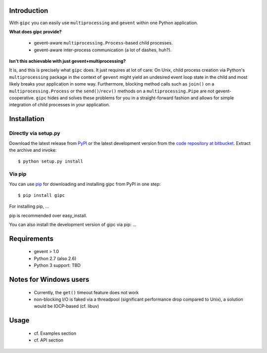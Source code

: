 Introduction
------------
With ``gipc`` you can easily use ``multiprocessing`` and ``gevent`` within one Python application.


**What does gipc provide?**

    - gevent-aware ``multiprocessing.Process``-based child processes.
    - gevent-aware inter-process communication (a lot of dashes, huh?).


**Isn't this achievable with just gevent+multiprocessing?**

It is, and this is precisely what ``gipc`` does. It just requires at lot of care:
On Unix, child process creation via Python's ``multiprocessing`` package in the
context of ``gevent`` might yield an undesired event loop state in the child and
most likely breaks your application in some way. Furthermore, blocking method calls
such as ``join()`` on a ``multiprocessing.Process`` or the ``send()``/``recv()`` methods
on a ``multiprocessing.Pipe`` are not gevent-cooperative. ``gipc`` hides and
solves these problems for you in a straight-forward fashion and allows for
simple integration of child processes in your application.


Installation
------------

Directly via setup.py
^^^^^^^^^^^^^^^^^^^^^
Download the latest release from `PyPI <http://pypi.python.org/pypi/gipc/>`_ or the latest development version from the `code repository at bitbucket <https://bitbucket.org/jgehrcke/gipc>`_. Extract the archive and invoke::

    $ python setup.py install


Via pip
^^^^^^^
You can use `pip <http://www.pip-installer.org>`_ for downloading and installing gipc from PyPI in one step::

    $ pip install gipc

For installing pip, ...

pip is recommended over easy_install.

You can also install the development version of gipc via pip: ...


Requirements
------------

    - gevent > 1.0
    - Python 2.7 (also 2.6)
    - Python 3 support: TBD


Notes for Windows users
-----------------------

    - Currently, the ``get()`` timeout feature does not work
    - non-blocking I/O is faked via a threadpool (significant performance drop
      compared to Unix), a solution would be IOCP-based (cf. libuv)


Usage
-----

    - cf. Examples section
    - cf. API section







